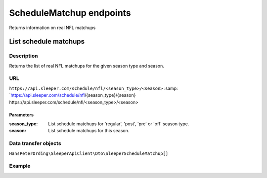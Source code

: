 .. index::
   single: ScheduleMatchup

#########################
ScheduleMatchup endpoints
#########################

Returns information on real NFL matchups

**********************
List schedule matchups
**********************

Description
===========

Returns the list of real NFL matchups for the given season type and season.

URL
===

``https://api.sleeper.com/schedule/nfl/<season_type>/<season>``
:samp: `https://api.sleeper.com/schedule/nfl/{season_type}/{season}
\https://api.sleeper.com/schedule/nfl/<season_type>/<season>

Parameters
----------

:season_type: List schedule matchups for 'regular', 'post', 'pre' or 'off' season type.
:season: List schedule matchups for this season.

Data transfer objects
=====================

``HansPeterOrding\SleeperApiClient\Dto\SleeperScheduleMatchup[]``

Example
=======

.. code-block:: php
   :linenos:

   <?php

   use HansPeterOrding\SleeperApiClient\ApiClient\Endpoints\AbstractEndpoint;

   /*
    * Returns the schedule matchups of the regular season of NFL season 2022
    */
   $players = $client->scheduleMatchup->list(
      2022,
      AbstractEndpoint::SEASON_TYPE_REGULAR
   );
